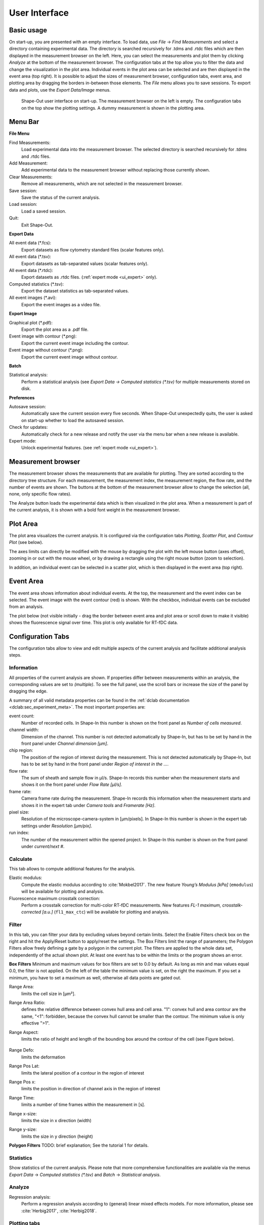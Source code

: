 ==============
User Interface
==============

Basic usage
===========
On start-up, you are presented with an empty interface. To load data,
use *File* → *Find Measurements* and select a directory containing experimental
data. The directory is searched recursively for .tdms and .rtdc files which
are then displayed in the measurement browser on the left. Here, you can select
the measurements and plot them by clicking *Analyze* at the bottom of the
measurement browser. The configuration tabs at the top allow you to filter the data
and change the visualization in the plot area. Individual events in the plot
area can be selected and are then displayed in the event area (top right).
It is possible to adjust the sizes of measurement browser, configuration tabs,
event area, and plotting area by dragging the borders in-between those elements.
The *File* menu allows you to save sessions.
To export data and plots, use the *Export Data/Image* menus.  

.. figure:: scrots/main.png
    :target: _images/main.png

    Shape-Out user interface on start-up. The measurement browser on the
    left is empty. The configuration tabs on the top show the plotting
    settings. A dummy measurement is shown in the plotting area.  


Menu Bar
========
.. image:: scrots/menu.png
    :target: _images/menu.png
    :align: right

**File Menu**

Find Measurements:
  Load experimental data into the measurement browser.
  The selected directory is searched recursively for .tdms and .rtdc files.

Add Measurement:
  Add experimental data to the measurement browser
  without replacing those currently shown.

Clear Measurements:
  Remove all measurements, which are
  not selected in the measurement browser.

Save session:
  Save the status of the current analysis.

Load session:
  Load a saved session.

Quit:
  Exit Shape-Out.


**Export Data**

All event data (\*.fcs):
  Export datasets as flow cytometry standard files
  (scalar features only).

All event data (\*.tsv):
  Export datasets as tab-separated values
  (scalar features only).

All event data (\*.rtdc):
  Export datasets as .rtdc files.
  (:ref:`expert mode <ui_expert>` only).

Computed statistics (\*.tsv):
  Export the dataset statistics as
  tab-separated values. 

All event images (\*.avi):
  Export the event images as a video file.


**Export Image**

Graphical plot (\*.pdf):
  Export the plot area as a .pdf file.

Event image with contour (\*.png):
  Export the current event image
  including the contour.

Event image without contour (\*.png):
  Export the current event image
  without contour.


**Batch**

Statistical analysis:
  Perform a statistical analysis
  (see *Export Data → Computed statistics (\*.tsv)* for multiple
  measurements stored on disk.


**Preferences**

Autosave session:
  Automatically save the current session every five
  seconds. When Shape-Out unexpectedly quits, the user is asked on start-up
  whether to load the autosaved session.

Check for updates:
  Automatically check for a new release and notify
  the user via the menu bar when a new release is available.

Expert mode:
  Unlock experimental features.
  (see :ref:`expert mode <ui_expert>`).


Measurement browser
===================
.. image:: scrots/measurement_browser.png
    :target: _images/measurement_browser.png
    :align: right

The measurement browser shows the measurements that are available for
plotting. They are sorted according to the directory tree structure.
For each measurement, the measurement index, the measurement region, the
flow rate, and the number of events are shown.
The buttons at the bottom of the measurement browser allow to change
the selection (all, none, only specific flow rates).

The Analyze button loads the experimental data which is then visualized
in the plot area.
When a measurement is part of the current analysis, it is shown with a
bold font weight in the measurement browser.


Plot Area
=========
.. image:: scrots/plot_area.png
    :target: _images/plot_area.png
    :scale: 50%
    :align: right

The plot area visualizes the current analysis. It is configured via the
configuration tabs *Plotting*, *Scatter Plot*, and *Contour Plot* (see below). 

The axes limits can directly be modified with the mouse by dragging the plot
with the left mouse button (axes offset), zooming in or out with the
mouse wheel, or by drawing a rectangle using the right mouse button (zoom
to selection). 

In addition, an individual event can be selected in a scatter plot,
which is then displayed in the event area (top right).


Event Area
==========
.. image:: scrots/event_area.png
    :target: _images/event_area.png
    :align: right
    :scale: 50%

The event area shows information about individual events. At the top, the
measurement and the event index can be selected. The event image with
the event contour (red) is shown. With the checkbox, individual
events can be excluded from an analysis.

The plot below (not visible initially - drag the border between event area
and plot area or scroll down to make it visible) shows the fluorescence
signal over time. This plot is only available for RT-fDC data.


Configuration Tabs
==================
.. image:: scrots/config_tabs.png
    :target: _images/config_tabs.png
    :align: right
    :scale: 50%

The configuration tabs allow to view and edit multiple aspects of the
current analysis and facilitate additional analysis steps.

Information
-----------
All properties of the current analysis are shown. If properties differ
between measurements within an analysis, the corresponding values are
set to *(multiple)*. To see the full panel, use the scroll bars or
increase the size of the panel by dragging the edge.

A summary of all valid metadata properties can be found in the
:ref:`dclab documentation <dclab:sec_experiment_meta>`. The most important
properties are:

event count:
  Number of recorded cells. In Shape-In this number is shown on the front
  panel as *Number of cells measured*.

channel width:
  Dimension of the channel. This number is not detected automatically
  by Shape-In, but has to be set by hand in the front panel
  under *Channel dimension [µm]*.

chip region:
  The position of the region of interest during the measurement.
  This is not detected automatically by Shape-In, but has to be set
  by hand in the front panel under *Region of interest in the …*.

flow rate:
  The sum of sheath and sample flow in µl/s. Shape-In records this
  number when the measurement starts and shows it on the front panel
  under *Flow Rate [µl/s]*.

frame rate:
  Camera frame rate during the measurement. Shape-In records this information
  when the measurement starts and shows it in the expert tab under
  *Camera tools* and *Framerate [Hz]*.

pixel size:
  Resolution of the microscope-camera-system in [µm/pixels]. In Shape-In
  this number is shown in the expert tab settings under *Resolution [µm/pix]*.

run index:
  The number of the measurement within the opened project. In Shape-In
  this number is shown on the front panel under *current/next #*.


Calculate
---------
This tab allows to compute additional features for the analysis.

Elastic modulus:
  Compute the elastic modulus according to :cite:`Mokbel2017`. The new
  feature *Young’s Modulus [kPa]* (``emodulus``) will be available for
  plotting and analysis.

Fluorescence maximum crosstalk correction:
  Perform a crosstalk correction for multi-color RT-fDC measurements.
  New features *FL-1 maximum, crosstalk-corrected [a.u.]* (``fl1_max_ctc``)
  will be available for plotting and analysis.


Filter
------
In this tab, you can filter your data by excluding values beyond certain
limits. Select the Enable Filters check box on the right and hit the
Apply/Reset button to apply/reset the settings. The Box Filters limit
the range of parameters; the Polygon Filters allow freely defining a
gate by a polygon in the current plot. The filters are applied to the
whole data set, independently of the actual shown plot. At least one
event has to be within the limits or the program shows an error.

**Box Filters**
Minimum and maximum values for box filters are set to 0.0 by default.
As long as min and max values equal 0.0, the filter is not applied.
On the left of the table the minimum value is set, on the right the
maximum. If you set a minimum, you have to set a maximum as well,
otherwise all data points are gated out.

Range Area:
  limits the cell size in [µm²].

Range Area Ratio:
  defines the relative difference between convex hull area and cell area.
  "1": convex hull and area
  contour are the same, "<1": forbidden, because the convex hull cannot
  be smaller than the contour. The minimum value is only effective ">1".

Range Aspect:
  limits the ratio of height and length of the bounding box around
  the contour of the cell (see Figure below).

  .. figure:: figures/aspect.jpg

Range Defo:
  limits the deformation

Range Pos Lat:
  limits the lateral position of a contour in the region of interest

Range Pos x:
  limits the position in direction of channel axis in the region of interest

Range Time:
  limits a number of time frames within the measurement in [s].

Range x-size:
  limits the size in x direction (width)

Range y-size:
  limits the size in y direction (height)

**Polygon Filters**
TODO: brief explanation; See the tutorial 1 for details.


Statistics
----------
Show statistics of the current analysis. Please note that more comprehensive
functionalities are available via the menus *Export Data* → *Computed statistics (\*.tsv)*
and *Batch* → *Statistical analysis*.


Analyze
-------
Regression analysis:
  Perform a regression analysis according to (general) linear mixed effects
  models. For more information, please see :cite:`Herbig2017`, :cite:`Herbig2018`.


Plotting tabs
-------------
Plotting:
  Change the plotted axes and modify the displayed axis ranges. In addition,
  several plotting parameters can be modified, including the number of plots,
  the types of plots shown and the types of isoelasticity lines shown.


Scatter plot:
  Modify the parameters of the scatter plots.

Contour plot:
  Enable or disable contour plots, modify contour plot parameters,
  and select the title and color for each scatter plot.
  


.. _ui_expert:


Expert Mode
===========

- export to .rtdc file format
